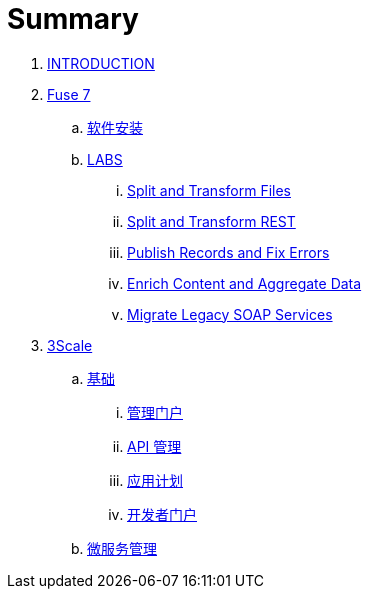 = Summary

. link:README.adoc[INTRODUCTION]
. link:fuse/README.adoc[Fuse 7]
.. link:fuse/software.adoc[软件安装]
.. link:labs.adoc[LABS]
... link:file-split-transform/README.adoc[Split and Transform Files]
... link:rest-split-transform-amq/README.adoc[Split and Transform REST]
... link:rest-publish-and-fix-errors/README.adoc[Publish Records and Fix Errors]
... link:enrich-content-rest-and-ws-microservices/README.adoc[Enrich Content and Aggregate Data]
... link:legacy-soap-rest-wrapper/README.adoc[Migrate Legacy SOAP Services]
. link:3scale/readme.adoc[3Scale]
.. link:3scale/foundations.adoc[基础]
... link:3scale/admin-portal.adoc[管理门户]
... link:3scale/manage-api.adoc[API 管理]
... link:3scale/application-plans.adoc[应用计划]
... link:3scale/appdoc.adoc[开发者门户]
.. link:3scale/backend-services.adoc[微服务管理]
